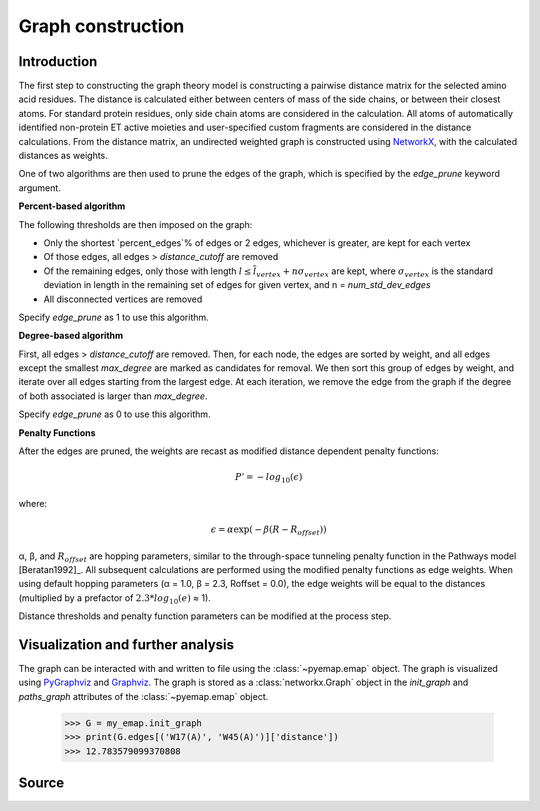 Graph construction
=========================================================

Introduction
-------------
The first step to constructing the graph theory model is constructing a pairwise distance matrix for the selected amino acid residues.
The distance is calculated either between centers of mass of the side chains, or between their
closest atoms. For standard protein residues, only side chain atoms
are considered in the calculation. All atoms of automatically identified
non-protein ET active moieties and user-specified custom fragments
are considered in the distance calculations. From the distance matrix,
an undirected weighted graph is constructed using NetworkX_, with
the calculated distances as weights. 

One of two algorithms are then used to prune the edges of the graph, which is specified by the `edge_prune` keyword argument.

**Percent-based algorithm**

The following thresholds are then imposed on the graph:

* Only the shortest `percent_edges`% of edges or 2 edges, whichever is greater, are kept for each vertex
* Of those edges, all edges > `distance_cutoff` are removed
* Of the remaining edges, only those with length :math:`l \leq \overline{l}_{vertex} + n\sigma_{vertex}` are kept, where :math:`σ_{vertex}` is the standard deviation in length in the remaining set of edges for given vertex, and n = `num_std_dev_edges` 
* All disconnected vertices are removed

Specify `edge_prune` as 1 to use this algorithm.

**Degree-based algorithm**

First, all edges > `distance_cutoff` are removed. Then, for each node, the edges are sorted by weight, and all edges except the smallest 
`max_degree` are marked as candidates for removal. We then sort this group of edges by weight, and iterate over all edges starting from the largest edge. 
At each iteration, we remove the edge from the graph if the degree of both associated is larger than `max_degree`.

Specify `edge_prune` as 0 to use this algorithm.

**Penalty Functions**

After the edges are pruned, the weights are recast as modified distance dependent penalty functions:

.. math::
   P'=-log_{10}(\epsilon)

where: 

.. math::
   \epsilon = \alpha \exp(-\beta(R-R_{offset}))

α, β, and :math:`R_{offset}` are hopping parameters, similar to the through-space
tunneling penalty function in the Pathways model [Beratan1992]_. All subsequent
calculations are performed using the modified penalty functions as
edge weights. When using default hopping parameters (α = 1.0,
β = 2.3, Roffset = 0.0), the edge weights will be equal to the distances
(multiplied by a prefactor of :math:`2.3*log_{10}(e)` ≈ 1).

Distance thresholds and penalty function parameters can be modified at the process step. 

Visualization and further analysis
-----------------------------------
The graph can be interacted with and written to file using the :class:`~pyemap.emap` object. The graph is visualized using PyGraphviz_ and 
Graphviz_. The graph is stored as a :class:`networkx.Graph` object in the `init_graph` and `paths_graph` attributes of the :class:`~pyemap.emap` object.

.. _PyGraphviz: https://pygraphviz.github.io/
.. _Graphviz: http://www.graphviz.org/
.. _NetworkX: https://networkx.github.io/

	>>> G = my_emap.init_graph
	>>> print(G.edges[('W17(A)', 'W45(A)')]['distance'])
	>>> 12.783579099370808

Source
-------

.. autosummary::
   :toctree: autosummary

   pyemap.process_data.create_graph
   pyemap.process_data.pathways_model
   pyemap.process_data.closest_atom_dmatrix
   pyemap.process_data.com_dmatrix